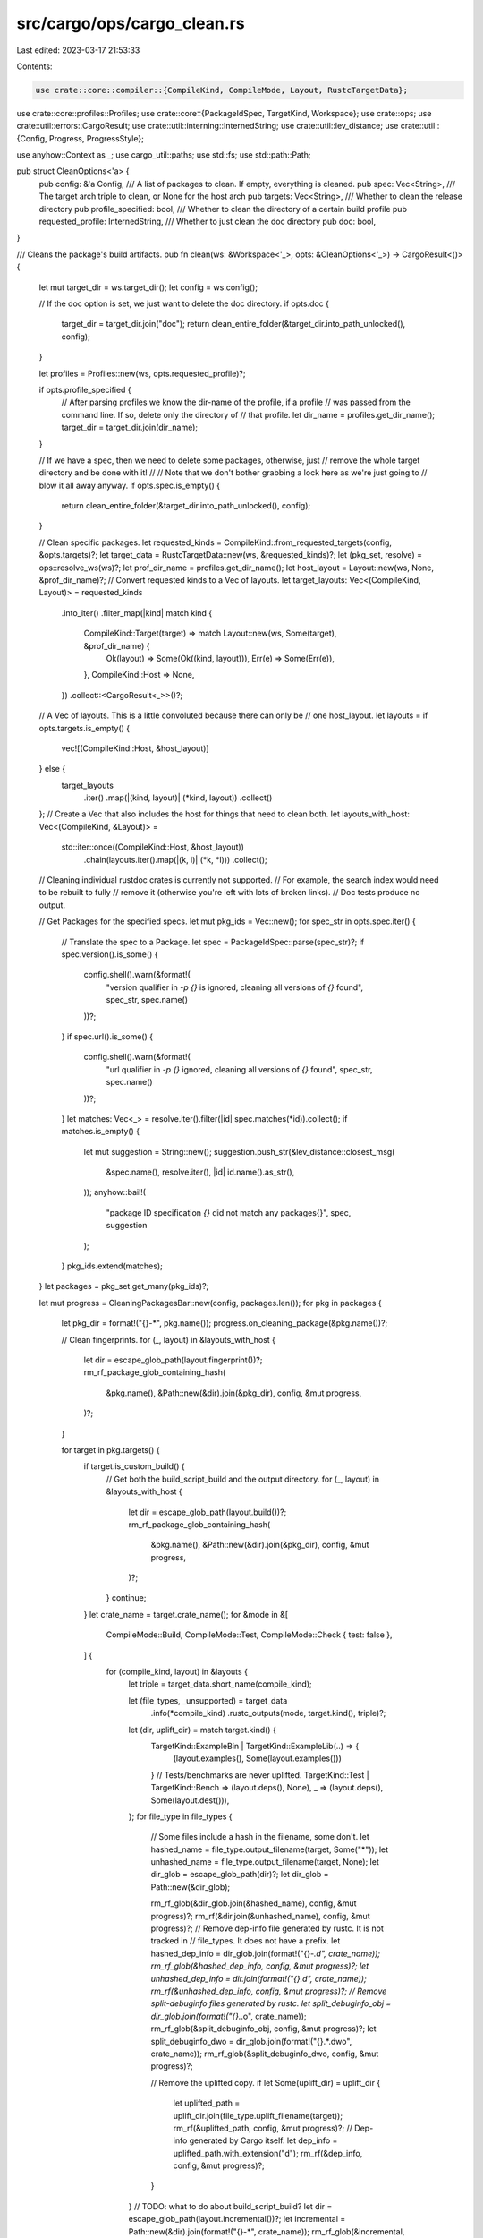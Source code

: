 src/cargo/ops/cargo_clean.rs
============================

Last edited: 2023-03-17 21:53:33

Contents:

.. code-block:: rs

    use crate::core::compiler::{CompileKind, CompileMode, Layout, RustcTargetData};
use crate::core::profiles::Profiles;
use crate::core::{PackageIdSpec, TargetKind, Workspace};
use crate::ops;
use crate::util::errors::CargoResult;
use crate::util::interning::InternedString;
use crate::util::lev_distance;
use crate::util::{Config, Progress, ProgressStyle};

use anyhow::Context as _;
use cargo_util::paths;
use std::fs;
use std::path::Path;

pub struct CleanOptions<'a> {
    pub config: &'a Config,
    /// A list of packages to clean. If empty, everything is cleaned.
    pub spec: Vec<String>,
    /// The target arch triple to clean, or None for the host arch
    pub targets: Vec<String>,
    /// Whether to clean the release directory
    pub profile_specified: bool,
    /// Whether to clean the directory of a certain build profile
    pub requested_profile: InternedString,
    /// Whether to just clean the doc directory
    pub doc: bool,
}

/// Cleans the package's build artifacts.
pub fn clean(ws: &Workspace<'_>, opts: &CleanOptions<'_>) -> CargoResult<()> {
    let mut target_dir = ws.target_dir();
    let config = ws.config();

    // If the doc option is set, we just want to delete the doc directory.
    if opts.doc {
        target_dir = target_dir.join("doc");
        return clean_entire_folder(&target_dir.into_path_unlocked(), config);
    }

    let profiles = Profiles::new(ws, opts.requested_profile)?;

    if opts.profile_specified {
        // After parsing profiles we know the dir-name of the profile, if a profile
        // was passed from the command line. If so, delete only the directory of
        // that profile.
        let dir_name = profiles.get_dir_name();
        target_dir = target_dir.join(dir_name);
    }

    // If we have a spec, then we need to delete some packages, otherwise, just
    // remove the whole target directory and be done with it!
    //
    // Note that we don't bother grabbing a lock here as we're just going to
    // blow it all away anyway.
    if opts.spec.is_empty() {
        return clean_entire_folder(&target_dir.into_path_unlocked(), config);
    }

    // Clean specific packages.
    let requested_kinds = CompileKind::from_requested_targets(config, &opts.targets)?;
    let target_data = RustcTargetData::new(ws, &requested_kinds)?;
    let (pkg_set, resolve) = ops::resolve_ws(ws)?;
    let prof_dir_name = profiles.get_dir_name();
    let host_layout = Layout::new(ws, None, &prof_dir_name)?;
    // Convert requested kinds to a Vec of layouts.
    let target_layouts: Vec<(CompileKind, Layout)> = requested_kinds
        .into_iter()
        .filter_map(|kind| match kind {
            CompileKind::Target(target) => match Layout::new(ws, Some(target), &prof_dir_name) {
                Ok(layout) => Some(Ok((kind, layout))),
                Err(e) => Some(Err(e)),
            },
            CompileKind::Host => None,
        })
        .collect::<CargoResult<_>>()?;
    // A Vec of layouts. This is a little convoluted because there can only be
    // one host_layout.
    let layouts = if opts.targets.is_empty() {
        vec![(CompileKind::Host, &host_layout)]
    } else {
        target_layouts
            .iter()
            .map(|(kind, layout)| (*kind, layout))
            .collect()
    };
    // Create a Vec that also includes the host for things that need to clean both.
    let layouts_with_host: Vec<(CompileKind, &Layout)> =
        std::iter::once((CompileKind::Host, &host_layout))
            .chain(layouts.iter().map(|(k, l)| (*k, *l)))
            .collect();

    // Cleaning individual rustdoc crates is currently not supported.
    // For example, the search index would need to be rebuilt to fully
    // remove it (otherwise you're left with lots of broken links).
    // Doc tests produce no output.

    // Get Packages for the specified specs.
    let mut pkg_ids = Vec::new();
    for spec_str in opts.spec.iter() {
        // Translate the spec to a Package.
        let spec = PackageIdSpec::parse(spec_str)?;
        if spec.version().is_some() {
            config.shell().warn(&format!(
                "version qualifier in `-p {}` is ignored, \
                cleaning all versions of `{}` found",
                spec_str,
                spec.name()
            ))?;
        }
        if spec.url().is_some() {
            config.shell().warn(&format!(
                "url qualifier in `-p {}` ignored, \
                cleaning all versions of `{}` found",
                spec_str,
                spec.name()
            ))?;
        }
        let matches: Vec<_> = resolve.iter().filter(|id| spec.matches(*id)).collect();
        if matches.is_empty() {
            let mut suggestion = String::new();
            suggestion.push_str(&lev_distance::closest_msg(
                &spec.name(),
                resolve.iter(),
                |id| id.name().as_str(),
            ));
            anyhow::bail!(
                "package ID specification `{}` did not match any packages{}",
                spec,
                suggestion
            );
        }
        pkg_ids.extend(matches);
    }
    let packages = pkg_set.get_many(pkg_ids)?;

    let mut progress = CleaningPackagesBar::new(config, packages.len());
    for pkg in packages {
        let pkg_dir = format!("{}-*", pkg.name());
        progress.on_cleaning_package(&pkg.name())?;

        // Clean fingerprints.
        for (_, layout) in &layouts_with_host {
            let dir = escape_glob_path(layout.fingerprint())?;
            rm_rf_package_glob_containing_hash(
                &pkg.name(),
                &Path::new(&dir).join(&pkg_dir),
                config,
                &mut progress,
            )?;
        }

        for target in pkg.targets() {
            if target.is_custom_build() {
                // Get both the build_script_build and the output directory.
                for (_, layout) in &layouts_with_host {
                    let dir = escape_glob_path(layout.build())?;
                    rm_rf_package_glob_containing_hash(
                        &pkg.name(),
                        &Path::new(&dir).join(&pkg_dir),
                        config,
                        &mut progress,
                    )?;
                }
                continue;
            }
            let crate_name = target.crate_name();
            for &mode in &[
                CompileMode::Build,
                CompileMode::Test,
                CompileMode::Check { test: false },
            ] {
                for (compile_kind, layout) in &layouts {
                    let triple = target_data.short_name(compile_kind);

                    let (file_types, _unsupported) = target_data
                        .info(*compile_kind)
                        .rustc_outputs(mode, target.kind(), triple)?;
                    let (dir, uplift_dir) = match target.kind() {
                        TargetKind::ExampleBin | TargetKind::ExampleLib(..) => {
                            (layout.examples(), Some(layout.examples()))
                        }
                        // Tests/benchmarks are never uplifted.
                        TargetKind::Test | TargetKind::Bench => (layout.deps(), None),
                        _ => (layout.deps(), Some(layout.dest())),
                    };
                    for file_type in file_types {
                        // Some files include a hash in the filename, some don't.
                        let hashed_name = file_type.output_filename(target, Some("*"));
                        let unhashed_name = file_type.output_filename(target, None);
                        let dir_glob = escape_glob_path(dir)?;
                        let dir_glob = Path::new(&dir_glob);

                        rm_rf_glob(&dir_glob.join(&hashed_name), config, &mut progress)?;
                        rm_rf(&dir.join(&unhashed_name), config, &mut progress)?;
                        // Remove dep-info file generated by rustc. It is not tracked in
                        // file_types. It does not have a prefix.
                        let hashed_dep_info = dir_glob.join(format!("{}-*.d", crate_name));
                        rm_rf_glob(&hashed_dep_info, config, &mut progress)?;
                        let unhashed_dep_info = dir.join(format!("{}.d", crate_name));
                        rm_rf(&unhashed_dep_info, config, &mut progress)?;
                        // Remove split-debuginfo files generated by rustc.
                        let split_debuginfo_obj = dir_glob.join(format!("{}.*.o", crate_name));
                        rm_rf_glob(&split_debuginfo_obj, config, &mut progress)?;
                        let split_debuginfo_dwo = dir_glob.join(format!("{}.*.dwo", crate_name));
                        rm_rf_glob(&split_debuginfo_dwo, config, &mut progress)?;

                        // Remove the uplifted copy.
                        if let Some(uplift_dir) = uplift_dir {
                            let uplifted_path = uplift_dir.join(file_type.uplift_filename(target));
                            rm_rf(&uplifted_path, config, &mut progress)?;
                            // Dep-info generated by Cargo itself.
                            let dep_info = uplifted_path.with_extension("d");
                            rm_rf(&dep_info, config, &mut progress)?;
                        }
                    }
                    // TODO: what to do about build_script_build?
                    let dir = escape_glob_path(layout.incremental())?;
                    let incremental = Path::new(&dir).join(format!("{}-*", crate_name));
                    rm_rf_glob(&incremental, config, &mut progress)?;
                }
            }
        }
    }

    Ok(())
}

fn escape_glob_path(pattern: &Path) -> CargoResult<String> {
    let pattern = pattern
        .to_str()
        .ok_or_else(|| anyhow::anyhow!("expected utf-8 path"))?;
    Ok(glob::Pattern::escape(pattern))
}

/// Glob remove artifacts for the provided `package`
///
/// Make sure the artifact is for `package` and not another crate that is prefixed by
/// `package` by getting the original name stripped of the trailing hash and possible
/// extension
fn rm_rf_package_glob_containing_hash(
    package: &str,
    pattern: &Path,
    config: &Config,
    progress: &mut dyn CleaningProgressBar,
) -> CargoResult<()> {
    // TODO: Display utf8 warning to user?  Or switch to globset?
    let pattern = pattern
        .to_str()
        .ok_or_else(|| anyhow::anyhow!("expected utf-8 path"))?;
    for path in glob::glob(pattern)? {
        let path = path?;

        let pkg_name = path
            .file_name()
            .and_then(std::ffi::OsStr::to_str)
            .and_then(|artifact| artifact.rsplit_once('-'))
            .ok_or_else(|| anyhow::anyhow!("expected utf-8 path"))?
            .0;

        if pkg_name != package {
            continue;
        }

        rm_rf(&path, config, progress)?;
    }
    Ok(())
}

fn rm_rf_glob(
    pattern: &Path,
    config: &Config,
    progress: &mut dyn CleaningProgressBar,
) -> CargoResult<()> {
    // TODO: Display utf8 warning to user?  Or switch to globset?
    let pattern = pattern
        .to_str()
        .ok_or_else(|| anyhow::anyhow!("expected utf-8 path"))?;
    for path in glob::glob(pattern)? {
        rm_rf(&path?, config, progress)?;
    }
    Ok(())
}

fn rm_rf(path: &Path, config: &Config, progress: &mut dyn CleaningProgressBar) -> CargoResult<()> {
    if fs::symlink_metadata(path).is_err() {
        return Ok(());
    }

    config
        .shell()
        .verbose(|shell| shell.status("Removing", path.display()))?;
    progress.display_now()?;

    for entry in walkdir::WalkDir::new(path).contents_first(true) {
        let entry = entry?;
        progress.on_clean()?;
        if entry.file_type().is_dir() {
            paths::remove_dir(entry.path()).with_context(|| "could not remove build directory")?;
        } else {
            paths::remove_file(entry.path()).with_context(|| "failed to remove build artifact")?;
        }
    }

    Ok(())
}

fn clean_entire_folder(path: &Path, config: &Config) -> CargoResult<()> {
    let num_paths = walkdir::WalkDir::new(path).into_iter().count();
    let mut progress = CleaningFolderBar::new(config, num_paths);
    rm_rf(path, config, &mut progress)
}

trait CleaningProgressBar {
    fn display_now(&mut self) -> CargoResult<()>;
    fn on_clean(&mut self) -> CargoResult<()>;
}

struct CleaningFolderBar<'cfg> {
    bar: Progress<'cfg>,
    max: usize,
    cur: usize,
}

impl<'cfg> CleaningFolderBar<'cfg> {
    fn new(cfg: &'cfg Config, max: usize) -> Self {
        Self {
            bar: Progress::with_style("Cleaning", ProgressStyle::Percentage, cfg),
            max,
            cur: 0,
        }
    }

    fn cur_progress(&self) -> usize {
        std::cmp::min(self.cur, self.max)
    }
}

impl<'cfg> CleaningProgressBar for CleaningFolderBar<'cfg> {
    fn display_now(&mut self) -> CargoResult<()> {
        self.bar.tick_now(self.cur_progress(), self.max, "")
    }

    fn on_clean(&mut self) -> CargoResult<()> {
        self.cur += 1;
        self.bar.tick(self.cur_progress(), self.max, "")
    }
}

struct CleaningPackagesBar<'cfg> {
    bar: Progress<'cfg>,
    max: usize,
    cur: usize,
    num_files_folders_cleaned: usize,
    package_being_cleaned: String,
}

impl<'cfg> CleaningPackagesBar<'cfg> {
    fn new(cfg: &'cfg Config, max: usize) -> Self {
        Self {
            bar: Progress::with_style("Cleaning", ProgressStyle::Ratio, cfg),
            max,
            cur: 0,
            num_files_folders_cleaned: 0,
            package_being_cleaned: String::new(),
        }
    }

    fn on_cleaning_package(&mut self, package: &str) -> CargoResult<()> {
        self.cur += 1;
        self.package_being_cleaned = String::from(package);
        self.bar
            .tick(self.cur_progress(), self.max, &self.format_message())
    }

    fn cur_progress(&self) -> usize {
        std::cmp::min(self.cur, self.max)
    }

    fn format_message(&self) -> String {
        format!(
            ": {}, {} files/folders cleaned",
            self.package_being_cleaned, self.num_files_folders_cleaned
        )
    }
}

impl<'cfg> CleaningProgressBar for CleaningPackagesBar<'cfg> {
    fn display_now(&mut self) -> CargoResult<()> {
        self.bar
            .tick_now(self.cur_progress(), self.max, &self.format_message())
    }

    fn on_clean(&mut self) -> CargoResult<()> {
        self.bar
            .tick(self.cur_progress(), self.max, &self.format_message())?;
        self.num_files_folders_cleaned += 1;
        Ok(())
    }
}



